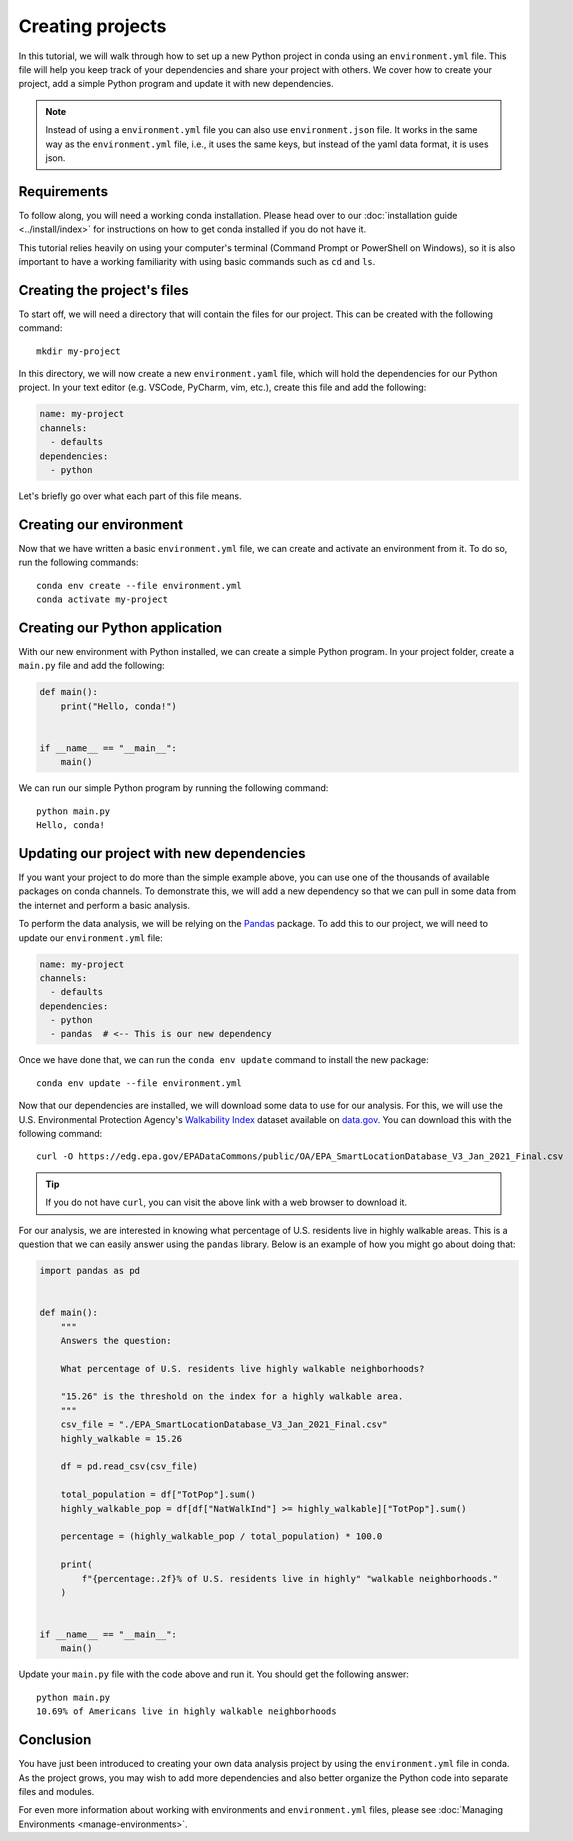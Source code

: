 =================
Creating projects
=================

In this tutorial, we will walk through how to set up a new Python project in conda
using an ``environment.yml`` file. This file will help you keep track of your
dependencies and share your project with others. We cover how to create your
project, add a simple Python program and update it with new dependencies.

.. note::
   Instead of using a ``environment.yml`` file you can also use
   ``environment.json`` file.
   It works in the same way as the ``environment.yml`` file, i.e., it uses the
   same keys, but instead of the yaml data format, it is uses json.

Requirements
============

To follow along, you will need a working conda installation. Please head
over to our :doc:`installation guide <../install/index>` for instructions on how
to get conda installed if you do not have it.

This tutorial relies heavily on using your computer's terminal (Command Prompt or PowerShell
on Windows), so it is also important to have a working familiarity with using basic commands
such as ``cd`` and ``ls``.

Creating the project's files
============================

To start off, we will need a directory that will contain the files for our project. This can
be created with the following command::

    mkdir my-project

In this directory, we will now create a new ``environment.yaml`` file, which will hold the
dependencies for our Python project. In your text editor (e.g. VSCode, PyCharm, vim, etc.),
create this file and add the following:

.. code-block:: yaml

    name: my-project
    channels:
      - defaults
    dependencies:
      - python

Let's briefly go over what each part of this file means.

.. glossary::

    Name
        The name of your environment. Here, we have chosen the name "my-project", but this can
        be anything you want.

    Channels
        Channels specify where you want conda to search for packages. We have chosen the
        ``defaults`` channel, but others such as ``conda-forge`` or ``bioconda`` are also possible
        to list here.

    Dependencies
        All the dependencies that you need for your project. So far, we have just added ``python``
        because we know it will be a Python project. We will add more later.


Creating our environment
========================

Now that we have written a basic ``environment.yml`` file, we can create and activate an environment
from it. To do so, run the following commands::

    conda env create --file environment.yml
    conda activate my-project


Creating our Python application
===============================

With our new environment with Python installed, we can create a simple Python program.
In your project folder, create a ``main.py`` file and add the following:

.. code-block:: python

    def main():
        print("Hello, conda!")


    if __name__ == "__main__":
        main()

We can run our simple Python program by running the following command::

    python main.py
    Hello, conda!


Updating our project with new dependencies
==========================================

If you want your project to do more than the simple example above, you can use one of the thousands
of available packages on conda channels. To demonstrate this, we will add a new dependency
so that we can pull in some data from the internet and perform a basic analysis.

To perform the data analysis, we will be relying on the `Pandas <https://pandas.pydata.org/docs/index.html>`_
package. To add this to our project, we will need to update our ``environment.yml`` file:

.. code-block:: yaml

    name: my-project
    channels:
      - defaults
    dependencies:
      - python
      - pandas  # <-- This is our new dependency

Once we have done that, we can run the ``conda env update`` command to install the new package::

    conda env update --file environment.yml


Now that our dependencies are installed, we will download some data to use for our analysis.
For this, we will use the U.S. Environmental Protection Agency's
`Walkability Index <https://catalog.data.gov/dataset/walkability-index1>`_ dataset
available on `data.gov <https://data.gov>`_. You can download this with the following command::

    curl -O https://edg.epa.gov/EPADataCommons/public/OA/EPA_SmartLocationDatabase_V3_Jan_2021_Final.csv


.. admonition:: Tip

    If you do not have ``curl``, you can visit the above link with a web browser to download it.

For our analysis, we are interested in knowing what percentage of U.S. residents live in highly
walkable areas. This is a question that we can easily answer using the ``pandas`` library.
Below is an example of how you might go about doing that:

.. code-block:: python

    import pandas as pd


    def main():
        """
        Answers the question:

        What percentage of U.S. residents live highly walkable neighborhoods?

        "15.26" is the threshold on the index for a highly walkable area.
        """
        csv_file = "./EPA_SmartLocationDatabase_V3_Jan_2021_Final.csv"
        highly_walkable = 15.26

        df = pd.read_csv(csv_file)

        total_population = df["TotPop"].sum()
        highly_walkable_pop = df[df["NatWalkInd"] >= highly_walkable]["TotPop"].sum()

        percentage = (highly_walkable_pop / total_population) * 100.0

        print(
            f"{percentage:.2f}% of U.S. residents live in highly" "walkable neighborhoods."
        )


    if __name__ == "__main__":
        main()

Update your ``main.py`` file with the code above and run it. You should get the following
answer::

    python main.py
    10.69% of Americans live in highly walkable neighborhoods


Conclusion
==========

You have just been introduced to creating your own data analysis project by using
the ``environment.yml`` file in conda. As the project grows, you may wish to add more dependencies
and also better organize the Python code into separate files and modules.

For even more information about working with environments and ``environment.yml`` files,
please see :doc:`Managing Environments <manage-environments>`.
